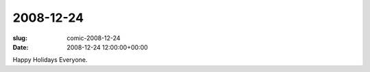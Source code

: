 2008-12-24
==========

:slug: comic-2008-12-24
:date: 2008-12-24 12:00:00+00:00

.. image:: /comics/2008-12-24.jpg
    :alt: comic-2008-12-24
    :class: comic

Happy Holidays Everyone.
